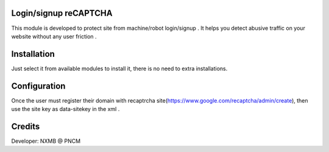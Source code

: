 Login/signup reCAPTCHA
======================
This module is developed  to protect site from machine/robot login/signup .
It helps  you detect abusive traffic on your website without any user friction .

Installation
============
Just select it from available modules to install it, there is no need to extra installations.

Configuration
=============

Once the user must register their domain with recaptrcha site(https://www.google.com/recaptcha/admin/create),
then use the site key as data-sitekey in the xml .

Credits
=======
Developer: NXMB @ PNCM
